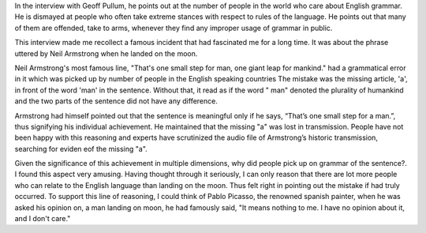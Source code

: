 .. title: Grammar Gaffes
.. slug: grammar-gaffes
.. date: 2015-09-14 07:17:04 UTC-07:00
.. tags: 
.. category: 
.. link: 
.. description: 
.. type: text

In the interview with Geoff Pullum, he points out at the number of people in the world who care
about English grammar. He is dismayed at people who often take extreme stances with respect to rules
of the language. He points out that many of them are offended, take to arms, whenever they find any
improper usage of grammar in public.

This interview made me recollect a famous incident that had fascinated me for a long time. It was
about the phrase uttered by Neil Armstrong when he landed on the moon.

Neil Armstrong's most famous line, "That's one small step for man, one giant leap for mankind." had
a grammatical error in it which  was picked up by number of people in the English speaking countries
The mistake was the missing article, 'a',  in front of the word 'man' in the sentence. Without that,
it read as if the word " man" denoted the plurality of humankind and the two parts of the sentence
did not have any difference.

Armstrong had himself pointed out that the sentence is meaningful only if he says, “That’s one small
step for a man.”, thus signifying his individual achievement. He maintained that the missing "a" was
lost in transmission. People have not been happy with this reasoning and experts have scrutinized
the audio file of Armstrong’s historic transmission, searching for eviden eof the missing "a".

Given the significance of this achievement in multiple dimensions, why did people pick up on
grammar of the sentence?. I found this aspect very amusing. Having thought through it seriously,
I can only
reason that there are lot more people who can relate to the English language than landing on the
moon. Thus felt right in pointing out the mistake if had truly occurred. To support this line of
reasoning, I could think of Pablo Picasso, the renowned spanish painter, when he was asked his
opinion on, a man landing on moon, he had famously said, "It means nothing to me. I have no opinion
about it, and I don't care."
